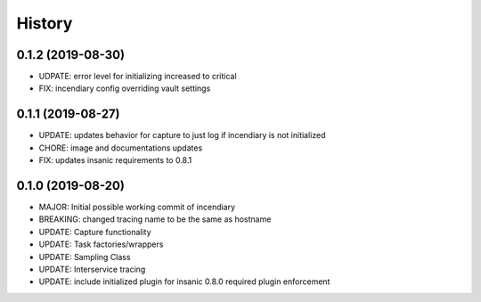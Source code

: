 .. :changelog:

History
-------

0.1.2 (2019-08-30)
++++++++++++++++++

- UDPATE: error level for initializing increased to critical
- FIX: incendiary config overriding vault settings


0.1.1 (2019-08-27)
++++++++++++++++++

- UPDATE: updates behavior for capture to just log if incendiary is not initialized
- CHORE: image and documentations updates
- FIX: updates insanic requirements to 0.8.1


0.1.0 (2019-08-20)
++++++++++++++++++

- MAJOR: Initial possible working commit of incendiary
- BREAKING: changed tracing name to be the same as hostname
- UPDATE: Capture functionality
- UPDATE: Task factories/wrappers
- UPDATE: Sampling Class
- UPDATE: Interservice tracing
- UPDATE: include initialized plugin for insanic 0.8.0 required plugin enforcement